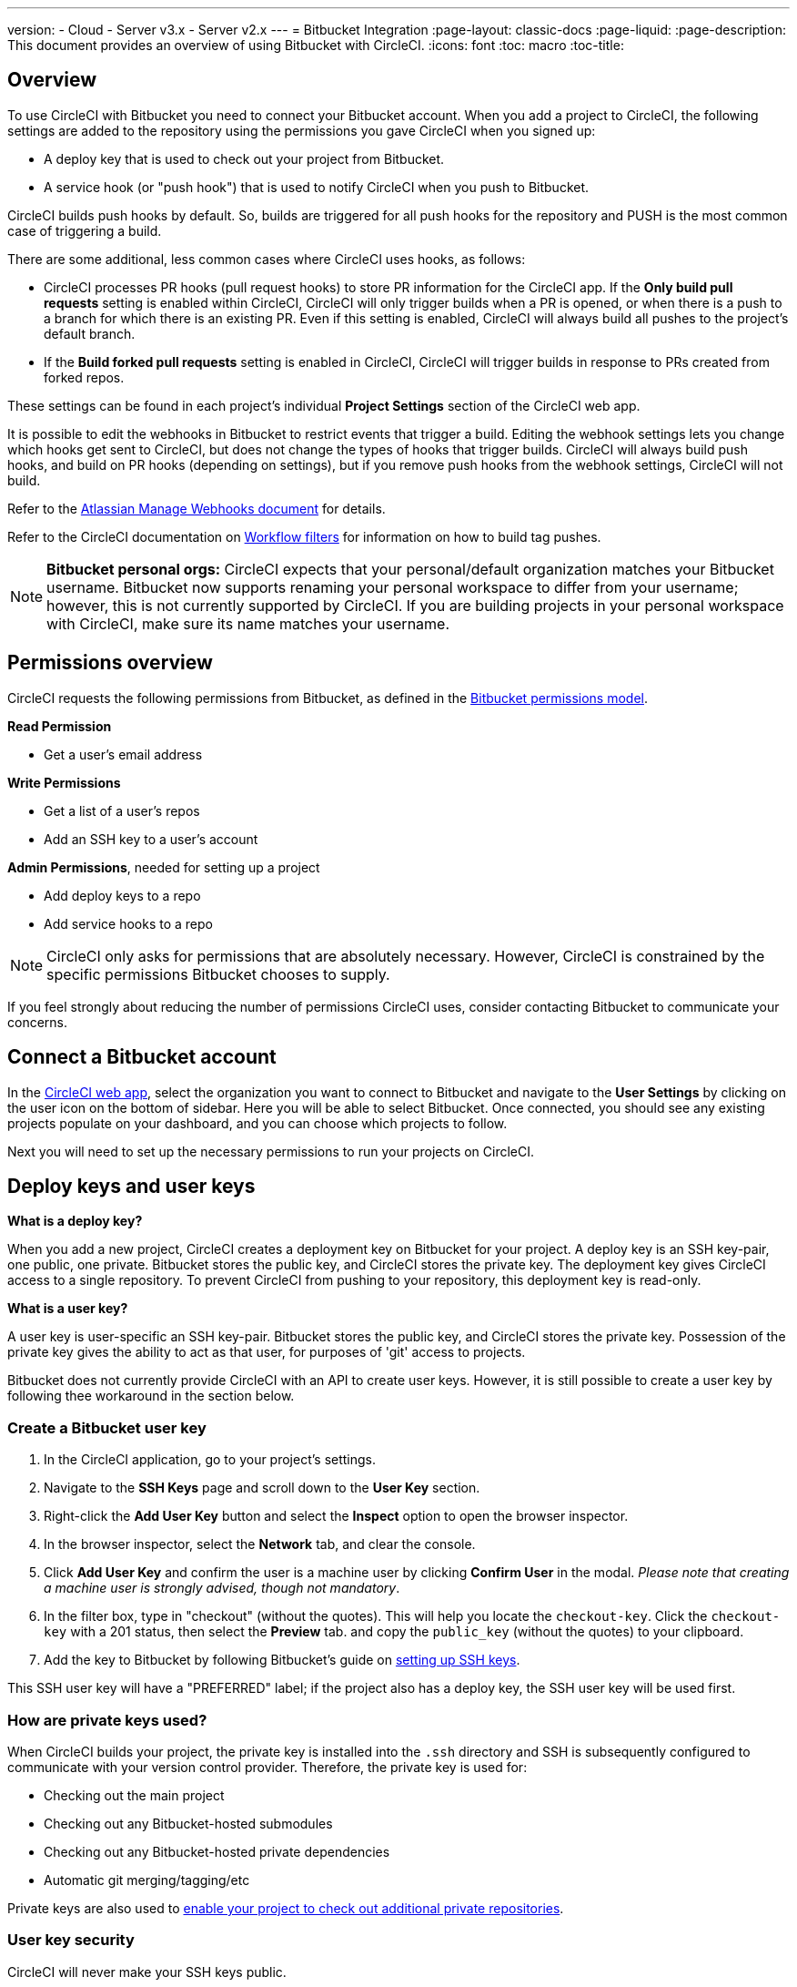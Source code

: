 ---
version:
- Cloud
- Server v3.x
- Server v2.x
---
= Bitbucket Integration
:page-layout: classic-docs
:page-liquid:
:page-description: This document provides an overview of using Bitbucket with CircleCI.
:icons: font
:toc: macro
:toc-title:

toc::[]

== Overview

To use CircleCI with Bitbucket you need to connect your Bitbucket account. When you add a project to CircleCI, the following settings are added to the repository using the permissions you gave CircleCI when you signed up:

- A deploy key that is used to check out your project from Bitbucket.
- A service hook (or "push hook") that is used to notify CircleCI when you push to Bitbucket.

CircleCI builds push hooks by default. So, builds are triggered for all push hooks for the repository and PUSH is the most common case of triggering a build.

There are some additional, less common cases where CircleCI uses hooks, as follows:

- CircleCI processes PR hooks (pull request hooks) to store PR information for the CircleCI app. If the **Only build pull requests** setting is enabled within CircleCI, CircleCI will only trigger builds when a PR is opened, or when there is a push to a branch for which there is an existing PR. Even if this setting is enabled, CircleCI will always build all pushes to the project's default branch.
- If the **Build forked pull requests** setting is enabled in CircleCI, CircleCI will trigger builds in response to PRs created from forked repos.

These settings can be found in each project's individual **Project Settings** section of the CircleCI web app.

It is possible to edit the webhooks in Bitbucket to restrict events that trigger a build. Editing the webhook settings lets you change which hooks get sent to CircleCI, but does not change the types of hooks that trigger builds. CircleCI will always build push hooks, and build on PR hooks (depending on settings), but if you remove push hooks from the webhook settings, CircleCI will not build. 

Refer to the https://confluence.atlassian.com/bitbucket/manage-webhooks-735643732.html[Atlassian Manage Webhooks document] for details.

Refer to the CircleCI documentation on <<workflows#using-contexts-and-filtering-in-your-workflows,Workflow filters>> for information on how to build tag pushes.

NOTE: **Bitbucket personal orgs:**
CircleCI expects that your personal/default organization matches your Bitbucket username. Bitbucket now supports renaming your personal workspace to differ from your username; however, this is not currently supported by CircleCI. If you are building projects in your personal workspace with CircleCI, make sure its name matches your username.

== Permissions overview

CircleCI requests the following permissions from Bitbucket, as defined in the https://confluence.atlassian.com/bitbucket/oauth-on-bitbucket-cloud-238027431.html#OAuthonBitbucketCloud-Scopes[Bitbucket permissions model].

**Read Permission**

- Get a user's email address

**Write Permissions**

- Get a list of a user's repos
- Add an SSH key to a user's account

**Admin Permissions**, needed for setting up a project

- Add deploy keys to a repo
- Add service hooks to a repo

NOTE: CircleCI only asks for permissions that are absolutely necessary. However, CircleCI is constrained by the specific permissions Bitbucket chooses to supply.

If you feel strongly about reducing the number of permissions CircleCI uses, consider contacting Bitbucket to communicate your concerns.

== Connect a Bitbucket account

In the https://app.circleci.com/[CircleCI web app], select the organization you want to connect to Bitbucket and navigate to the **User Settings** by clicking on the user icon on the bottom of sidebar. Here you will be able to select Bitbucket. Once connected, you should see any existing projects populate on your dashboard, and you can choose which projects to follow.

Next you will need to set up the necessary permissions to run your projects on CircleCI.

== Deploy keys and user keys

**What is a deploy key?**

When you add a new project, CircleCI creates a deployment key on Bitbucket for your project. A deploy key is an SSH key-pair, one public, one private.  Bitbucket stores the public key, and CircleCI stores the private key. The deployment key gives CircleCI access to a single repository. To prevent CircleCI from pushing to your repository, this deployment key is read-only.

**What is a user key?**

A user key is user-specific an SSH key-pair. Bitbucket stores the public key, and CircleCI stores the private key. Possession of the private key gives the ability to act as that user, for purposes of 'git' access to projects.

Bitbucket does not currently provide CircleCI with an API to create user keys. However, it is still possible to create a user key by following thee workaround in the section below.

=== Create a Bitbucket user key

1. In the CircleCI application, go to your project's settings.

1. Navigate to the **SSH Keys** page and scroll down to the **User Key** section.

1. Right-click the **Add User Key** button and select the **Inspect** option to open the browser inspector.

1. In the browser inspector, select the **Network** tab, and clear the console.

1. Click **Add User Key** and confirm the user is a machine user by clicking **Confirm User** in the modal. _Please note that creating a machine user is strongly advised, though not mandatory_.

1. In the filter box, type in "checkout" (without the quotes). This will help you locate the `checkout-key`. Click the `checkout-key` with a 201 status, then select the **Preview** tab. and copy the `public_key` (without the quotes) to your clipboard.

1. Add the key to Bitbucket by following Bitbucket's guide on https://support.atlassian.com/bitbucket-cloud/docs/set-up-an-ssh-key/[setting up SSH keys].

This SSH user key will have a "PREFERRED" label; if the project also has a deploy key, the SSH user key will be used first.

=== How are private keys used?

When CircleCI builds your project, the private key is installed into the `.ssh` directory and SSH is subsequently configured to communicate with your version control provider. Therefore, the private key is used for:

- Checking out the main project
- Checking out any Bitbucket-hosted submodules
- Checking out any Bitbucket-hosted private dependencies
- Automatic git merging/tagging/etc

Private keys are also used to <<#enable-your-project-to-check-out-additional-private-repositories,enable your project to check out additional private repositories>>.

=== User key security

CircleCI will never make your SSH keys public.

The private keys of the checkout key-pairs CircleCI generates never leave the CircleCI systems (only the public key is transmitted to Bitbucket) and are safely encrypted in storage. However, since the keys are installed into your build containers, any code that you run in CircleCI can read them. Likewise, developers that can SSH in will have direct access to this key.

Remember that SSH keys should be shared only with trusted users. Bitbucket collaborators on projects employing user keys can access your repositories, therefore, only entrust a user key to someone with whom you would entrust your source code.

=== User key access-related error messages

Here are common errors that indicate you need to add a user key.

**Python**: During the `pip install` step:

```
ERROR: Repository not found.
```

**Ruby**: During the `bundle install` step:

```
Permission denied (publickey).
```

== Add a .circleci/config.yml file

After the necessary permissions have been set up, the next step is adding a `.circleci/config.yml` file to the projects you would like to use with CircleCI. Add a `.circleci` directory to a repository you want to connect to CircleCI. Inside that directory, add a `config.yml` file.

After you create and commit a `.circleci/config.yml` file to your Bitbucket repository, CircleCI immediately checks your code out and runs your first job along with any configured tests.

CircleCI runs your tests on a clean container every time so that your tests are fresh each time you push code, and so that your code is never accessible to other users. Watch your tests update in real-time on https://circleci.com/dashboard[your dashboard]. You can also get status updates through email notifications, or look for the status badges that appear on Bitbucket. Integrated statuses also appear on the pull request screen, to show that all tests have passed.

See the <<config-intro#,Configuration Tutorial>> page for a configuration walkthrough.

== Enable your project to check out additional private repositories

If your testing process refers to multiple repositories, CircleCI will need a Bitbucket user key in addition to the deploy key because each deploy key is valid for only _one_ repository while a Bitbucket user key has access to _all_ of your Bitbucket repositories.

Provide CircleCI with a Bitbucket user key in your project's **Project Settings** > **SSH keys**. Scroll down the page to **User Key** and click **Authorize with Bitbucket**. CircleCI creates and associates this new SSH key with your Bitbucket user account for access to all your repositories.

== Best practices for keys

- Use Deploy Keys whenever possible.
- You must rotate the Deploy or User key as part of revoking user access to that repo.
  1. After revoking the user’s access in Bitbucket, delete keys in Bitbucket.
  2. Delete the keys in the CircleCI project.
  3. Regenerate the keys in CircleCI project.
- Ensure no developer has access to a build in a repo with a User Key that requires more access than they have.

== Establish the authenticity of an SSH host

When using SSH keys to checkout repositories, it may be necessary to add the fingerprints for bitbucket to a "known hosts" file (`~/.ssh/known_hosts`) so that the executor can verify that the host it is connecting to is authentic. The `checkout` job step does this automatically, so you will need to run the following commands if you opt to use a custom checkout command:

```shell
mkdir -p ~/.ssh

echo 'bitbucket.org ssh-rsa AAAAB3NzaC1yc2EAAAABIwAAAQEAubiN81eDcafrgMeLzaFPsw2kNvEcqTKl/VqLat/MaB33pZy0y3rJZtnqwR2qOOvbwKZYKiEO1O6VqNEBxKvJJelCq0dTXWT5pbO2gDXC6h6QDXCaHo6pOHGPUy+YBaGQRGuSusMEASYiWunYN0vCAI8QaXnWMXNMdFP3jHAJH0eDsoiGnLPBlBp4TNm6rYI74nMzgz3B9IikW4WVK+dc8KZJZWYjAuORU3jc1c/NPskD2ASinf8v3xnfXeukU0sJ5N6m5E8VLjObPEO+mN2t/FZTMZLiFqPWc/ALSqnMnnhwrNi2rbfg/rd/IpL8Le3pSBne8+seeFVBoGqzHM9yXw==
' >> ~/.ssh/known_hosts
```

SSH keys for servers can be fetched by running `ssh-keyscan <host>`, then adding the key that is prefixed with `ssh-rsa` to the `known_hosts` file of your job. You can see this in action here:

```shell
➜  ~ ssh-keyscan bitbucket.com
# bitbucket.com:22 SSH-2.0-babeld-2e9d163d
bitbucket.com ssh-rsa AAAAB3NzaC1yc2EAAAABIwAAAQEAq2A7hRGmdnm9tUDbO9IDSwBK6TbQa+PXYPCPy6rbTrTtw7PHkccKrpp0yVhp5HdEIcKr6pLlVDBfOLX9QUsyCOV0wzfjIJNlGEYsdlLJizHhbn2mUjvSAHQqZETYP81eFzLQNnPHt4EVVUh7VfDESU84KezmD5QlWpXLmvU31/yMf+Se8xhHTvKSCZIFImWwoG6mbUoWf9nzpIoaSjB+weqqUUmpaaasXVal72J+UX2B+2RPW3RcT0eOzQgqlJL3RKrTJvdsjE3JEAvGq3lGHSZXy28G3skua2SmVi/w4yCE6gbODqnTWlg7+wC604ydGXA8VJiS5ap43JXiUFFAaQ==
# bitbucket.com:22 SSH-2.0-babeld-2e9d163d
# bitbucket.com:22 SSH-2.0-babeld-2e9d163d
➜  ~ ✗
```

You can add the key to known_hosts by running the following command:
```shell
ssh-keyscan bitbucket.com >> ~/.ssh/known_hosts
```

== Rename orgs and repositories

If you find you need to rename an org or repo that you have previously hooked up to CircleCI, the best practice is to follow these steps:

1. Rename org/repo in Bitbucket.
1. Head to the CircleCI application, using the new org/repo name, for example, `app.circleci.com/pipelines/bitbucket/<new-org-name>/<project-name>`.
1. Confirm that your plan, projects and settings have been transferred successfully.
1. You are then free to create a new org/repo with the previously-used name in Bitbucket, if desired.

NOTE: If these steps are not followed, you might lose access to your org or repo settings, including **environment variables** and **contexts**.

